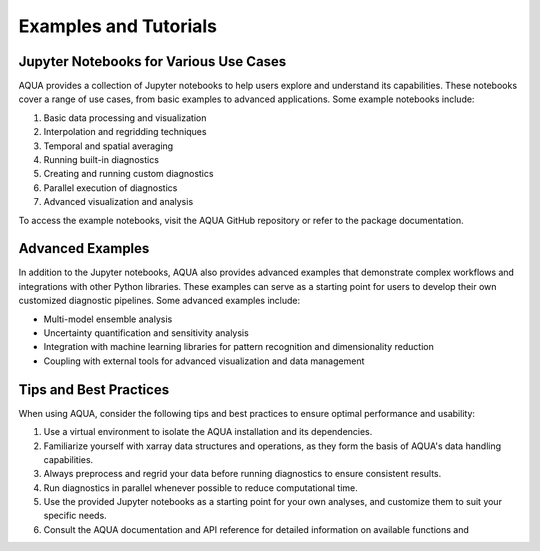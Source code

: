 Examples and Tutorials
======================

Jupyter Notebooks for Various Use Cases
---------------------------------------

AQUA provides a collection of Jupyter notebooks to help users explore and understand its capabilities. These notebooks cover a range of use cases, from basic examples to advanced applications. Some example notebooks include:

1. Basic data processing and visualization
2. Interpolation and regridding techniques
3. Temporal and spatial averaging
4. Running built-in diagnostics
5. Creating and running custom diagnostics
6. Parallel execution of diagnostics
7. Advanced visualization and analysis

To access the example notebooks, visit the AQUA GitHub repository or refer to the package documentation.

Advanced Examples
------------------

In addition to the Jupyter notebooks, AQUA also provides advanced examples that demonstrate complex workflows and integrations with other Python libraries. These examples can serve as a starting point for users to develop their own customized diagnostic pipelines. Some advanced examples include:

- Multi-model ensemble analysis
- Uncertainty quantification and sensitivity analysis
- Integration with machine learning libraries for pattern recognition and dimensionality reduction
- Coupling with external tools for advanced visualization and data management

Tips and Best Practices
-----------------------

When using AQUA, consider the following tips and best practices to ensure optimal performance and usability:

1. Use a virtual environment to isolate the AQUA installation and its dependencies.
2. Familiarize yourself with xarray data structures and operations, as they form the basis of AQUA's data handling capabilities.
3. Always preprocess and regrid your data before running diagnostics to ensure consistent results.
4. Run diagnostics in parallel whenever possible to reduce computational time.
5. Use the provided Jupyter notebooks as a starting point for your own analyses, and customize them to suit your specific needs.
6. Consult the AQUA documentation and API reference for detailed information on available functions and
